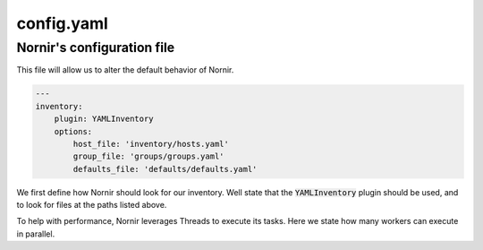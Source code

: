 ===========
config.yaml
===========

---------------------------
Nornir's configuration file
---------------------------

This file will allow us to alter the default behavior of Nornir.


.. code-block:: yaml

    ---
    inventory:
        plugin: YAMLInventory
        options:
            host_file: 'inventory/hosts.yaml'
            group_file: 'groups/groups.yaml'
            defaults_file: 'defaults/defaults.yaml'


We first define how Nornir should look for our inventory. Well state that the :code:`YAMLInventory` plugin should be used, and to look for files at the paths listed above.


.. code-block:: yaml
    runner:
        plugin: threaded
        options:
            num_workers: 40


To help with performance, Nornir leverages Threads to execute its tasks. Here we state how many workers can execute in parallel.
